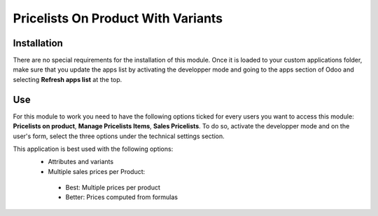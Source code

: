 **************************************
Pricelists On Product With Variants
**************************************

Installation
*************
There are no special requirements for the installation of this module. Once it is loaded to your custom applications folder, make sure that you update the apps list by activating the developper mode and going to the apps section of Odoo and selecting **Refresh apps list** at the top.


Use
****
For this module to work you need to have the following options ticked for every users you want to access this module: **Pricelists on product**, **Manage Pricelists Items**, **Sales Pricelists**. To do so, activate the developper mode and on the user's form, select the three options under the technical settings section.

This application is best used with the following options:
 * Attributes and variants
 * Multiple sales prices per Product:

  * Best: Multiple prices per product
  * Better: Prices computed from formulas